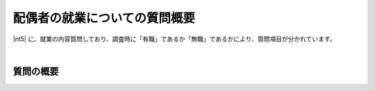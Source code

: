 ===================================
配偶者の就業についての質問概要
===================================

|nt5| に、就業の内容質問しており、調査時に「有職」であるか「無職」であるかにより、質問項目が分かれています。

|

質問の概要
^^^^^^^^^^^^^^^

.. raw:: html

  <object width="100%" hight="100%" id="syugyo_hsbndSvg" type="image/svg+xml" data="../_static/_images/syugyo_setsumei_hs.svg"></object>
